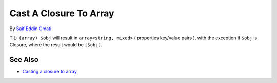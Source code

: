 .. _cast-a-closure-to-array:

Cast A Closure To Array
-----------------------

.. meta::
	:description:
		Cast A Closure To Array: TIL: ``(array) $obj`` will result in ``array<string, mixed>`` ( properties key/value pairs ), with the exception if ``$obj`` is Closure, where the result would be ``[$obj]``.
	:twitter:card: summary_large_image
	:twitter:site: @exakat
	:twitter:title: Cast A Closure To Array
	:twitter:description: Cast A Closure To Array: TIL: ``(array) $obj`` will result in ``array<string, mixed>`` ( properties key/value pairs ), with the exception if ``$obj`` is Closure, where the result would be ``[$obj]``
	:twitter:creator: @exakat
	:twitter:image:src: https://php-tips.readthedocs.io/en/latest/_images/closure_to_array.png
	:og:image: https://php-tips.readthedocs.io/en/latest/_images/closure_to_array.png
	:og:title: Cast A Closure To Array
	:og:type: article
	:og:description: TIL: ``(array) $obj`` will result in ``array<string, mixed>`` ( properties key/value pairs ), with the exception if ``$obj`` is Closure, where the result would be ``[$obj]``
	:og:url: https://php-tips.readthedocs.io/en/latest/tips/closure_to_array.html
	:og:locale: en

.. raw:: html

	<script type="application/ld+json">{"@context":"https:\/\/schema.org","@graph":[{"@type":"WebPage","@id":"https:\/\/php-tips.readthedocs.io\/en\/latest\/tips\/closure_to_array.html","url":"https:\/\/php-tips.readthedocs.io\/en\/latest\/tips\/closure_to_array.html","name":"Cast A Closure To Array","isPartOf":{"@id":"https:\/\/www.exakat.io\/"},"datePublished":"Sun, 11 May 2025 20:03:04 +0000","dateModified":"Sun, 11 May 2025 20:03:04 +0000","description":"TIL: ``(array) $obj`` will result in ``array<string, mixed>`` ( properties key\/value pairs ), with the exception if ``$obj`` is Closure, where the result would be ``[$obj]``","inLanguage":"en-US","potentialAction":[{"@type":"ReadAction","target":["https:\/\/php-tips.readthedocs.io\/en\/latest\/tips\/closure_to_array.html"]}]},{"@type":"WebSite","@id":"https:\/\/www.exakat.io\/","url":"https:\/\/www.exakat.io\/","name":"Exakat","description":"Smart PHP static analysis","inLanguage":"en-US"}]}</script>

By `Saif Eddin Gmati <https://github.com/azjezz>`_

TIL: ``(array) $obj`` will result in ``array<string, mixed>`` ( properties key/value pairs ), with the exception if ``$obj`` is Closure, where the result would be ``[$obj]``.

.. image:: ../images/closure_to_array.png

See Also
________

* `Casting a closure to array <https://3v4l.org/4FGnj>`_

